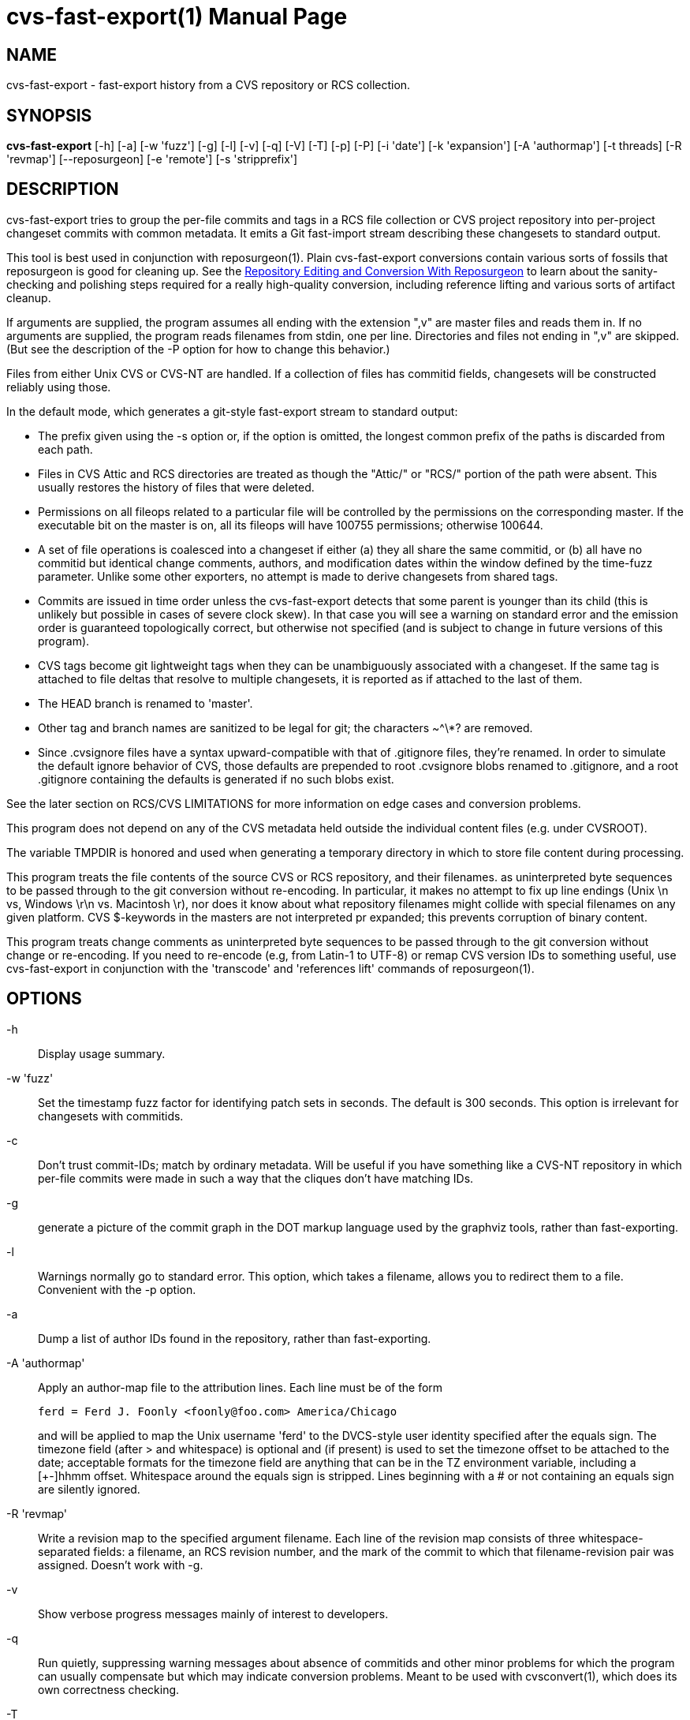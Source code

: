 = cvs-fast-export(1) =
:doctype: manpage

== NAME ==
cvs-fast-export - fast-export history from a CVS repository or RCS collection.

== SYNOPSIS ==
*cvs-fast-export*
    [-h] [-a] [-w 'fuzz'] [-g] [-l] [-v] [-q] [-V] [-T] [-p] [-P]
    [-i 'date'] [-k 'expansion'] [-A 'authormap'] [-t threads]
    [-R 'revmap'] [--reposurgeon] [-e 'remote'] [-s 'stripprefix']

== DESCRIPTION ==
cvs-fast-export tries to group the per-file commits and tags in a RCS file
collection or CVS project repository into per-project changeset
commits with common metadata. It emits a Git fast-import stream
describing these changesets to standard output.

This tool is best used in conjunction with reposurgeon(1).  Plain
cvs-fast-export conversions contain various sorts of fossils that
reposurgeon is good for cleaning up. See the
http://www.catb.org/~esr/reposurgeon/repository-editing.html[Repository
Editing and Conversion With Reposurgeon] to learn about the
sanity-checking and polishing steps required for a really high-quality
conversion, including reference lifting and various sorts of artifact
cleanup.

If arguments are supplied, the program assumes all ending with the
extension ",v" are master files and reads them in. If no arguments are
supplied, the program reads filenames from stdin, one per
line. Directories and files not ending in ",v" are skipped.  (But see
the description of the -P option for how to change this behavior.)

Files from either Unix CVS or CVS-NT are handled. If a collection of
files has commitid fields, changesets will be constructed reliably
using those.

In the default mode, which generates a git-style fast-export stream to
standard output:

* The prefix given using the -s option or, if the option is omitted, the
  longest common prefix of the paths is discarded from each path.

* Files in CVS Attic and RCS directories are treated as though the "Attic/"
  or "RCS/" portion of the path were absent.  This usually restores the
  history of files that were deleted.

* Permissions on all fileops related to a particular file will be
  controlled by the permissions on the corresponding master.  If the
  executable bit on the master is on, all its fileops will have 100755
  permissions; otherwise 100644.

* A set of file operations is coalesced into a changeset if either (a) they
  all share the same commitid, or (b) all have no commitid but
  identical change comments, authors, and modification dates within
  the window defined by the time-fuzz parameter.  Unlike some other
  exporters, no attempt is made to derive changesets from shared tags.

* Commits are issued in time order unless the cvs-fast-export detects
  that some parent is younger than its child (this is unlikely but
  possible in cases of severe clock skew). In that case you will see a
  warning on standard error and the emission order is guaranteed
  topologically correct, but otherwise not specified (and is subject to
  change in future versions of this program).

* CVS tags become git lightweight tags when they can be unambiguously
  associated with a changeset.  If the same tag is attached to file
  deltas that resolve to multiple changesets, it is reported as if 
  attached to the last of them.

* The HEAD branch is renamed to 'master'.

* Other tag and branch names are sanitized to be legal for git;
  the characters ~^\*? are removed.

* Since .cvsignore files have a syntax upward-compatible with that of
  .gitignore files, they're renamed.  In order to simulate the default
  ignore behavior of CVS, those defaults are prepended to root
  .cvsignore blobs renamed to .gitignore, and a root .gitignore
  containing the defaults is generated if no such blobs exist.

See the later section on RCS/CVS LIMITATIONS for more information on
edge cases and conversion problems.

This program does not depend on any of the CVS metadata held outside
the individual content files (e.g. under CVSROOT).

The variable TMPDIR is honored and used when generating a temporary
directory in which to store file content during processing.

This program treats the file contents of the source CVS or RCS
repository, and their filenames. as uninterpreted byte sequences to be
passed through to the git conversion without re-encoding.  In
particular, it makes no attempt to fix up line endings (Unix \n vs,
Windows \r\n vs. Macintosh \r), nor does it know about what repository
filenames might collide with special filenames on any given platform.
CVS $-keywords in the masters are not interpreted pr expanded; this
prevents corruption of binary content.

This program treats change comments as uninterpreted byte sequences to
be passed through to the git conversion without change or
re-encoding. If you need to re-encode (e.g, from Latin-1 to UTF-8) or
remap CVS version IDs to something useful, use cvs-fast-export
in conjunction with the 'transcode' and 'references lift' commands
of reposurgeon(1).

== OPTIONS ==
-h::
Display usage summary.

-w 'fuzz'::
Set the timestamp fuzz factor for identifying patch sets in seconds.
The default is 300 seconds. This option is irrelevant for changesets
with commitids.

-c::
Don't trust commit-IDs; match by ordinary metadata.  Will be useful if
you have something like a CVS-NT repository in which per-file commits
were made in such a way that the cliques don't have matching IDs.

-g::
generate a picture of the commit graph in the DOT markup language
used by the graphviz tools, rather than fast-exporting.

-l::
Warnings normally go to standard error.  This option, which takes a
filename, allows you to redirect them to a file.  Convenient
with the -p option.

-a::
Dump a list of author IDs found in the repository, rather than fast-exporting.

-A 'authormap'::
Apply an author-map file to the attribution lines. Each line must be
of the form
+
------------------------------------------------------
ferd = Ferd J. Foonly <foonly@foo.com> America/Chicago
------------------------------------------------------
+
and will be applied to map the Unix username 'ferd' to the DVCS-style
user identity specified after the equals sign.  The timezone field
(after > and whitespace) is optional and (if present) is used to set
the timezone offset to be attached to the date; acceptable formats for
the timezone field are anything that can be in the TZ environment
variable, including a [+-]hhmm offset. Whitespace around the equals
sign is stripped.  Lines beginning with a # or not containing an
equals sign are silently ignored.

-R 'revmap'::
Write a revision map to the specified argument filename.  Each line of
the revision map consists of three whitespace-separated fields: a
filename, an RCS revision number, and the mark of the commit to which
that filename-revision pair was assigned.  Doesn't work with -g.

-v::
Show verbose progress messages mainly of interest to developers.

-q::
Run quietly, suppressing warning messages about absence of commitids
and other minor problems for which the program can usually compensate but
which may indicate conversion problems. Meant to be used with
cvsconvert(1), which does its own correctness checking.

-T::
Force deterministic dates for regression testing. Each patchset will
have a monotonic-increasing attributed date computed from its mark in
the output stream - the mark value times the commit time window times two.

--reposurgeon::
Emit for each commit a list of the CVS file:revision pairs composing it as a
bzr-style commit property named "cvs-revisions".  From version 2.12
onward, reposurgeon(1) can interpret these and use them as hints for
reference-lifting.  Also, suppresses emission of "done" trailer.

--embed-id::
Append to each commit comment identification of the CVS commits that
contributed to it.

-V::
Emit the program version and exit.

-e 'remote'::
Exported branch names are prefixed with refs/remotes/'remote' instead of
refs/heads, making the import appear to come from the named remote.

-s 'stripprefix'::
Strip the given prefix instead of longest common prefix

-t 'threadcount'::
Running multithreaded increases the program's memory footprint
proportionally to the number of threads, but means the conversion may
run in less total time because an I/O operation involving one master
file will not block compute-intensive processing of others. By
default, the program conservatively assumes it can use two threads per
processor available. You can use this option to set the number of threads;
the value 0 forces sequential processing with no threading.

-p::
Enable progress reporting. This also dumps statistics (elapsed time
and size of maximum resident set) for several points in the conversion
run.

-P::
Normally cvs-fast-export will skip any filename presented as an argument
or on stdin that does not end with the RCS/CVS extension ",v", and
will also ignore a pathname containing the string CVSROOT (this
avoids annoyances when running from or above a top-level CVS directory).
A strict reading of RCS allows masters without the ,v extension.  This
option sets promiscuous mode, disabling both checks.

-i 'date'::
Enable incremental-dump mode. Only commits with a date after that
specified by the argument are emitted. Disables inclusion of default
ignores. Each branch root in the incremental dump is decorated with
git-stream magic which, when interpreted in context of a live
repository, will connect that branch to any branch of the same name.
The date is expected to be RFC3339 conformant
(e.g. yy-mm-ddThh:mm:ssZ) or else an integer Unix time in seconds.

== EXAMPLE ==
A very typical invocation would look like this:

----------------------------------------------
find . | cvs-fast-export >stream.fi
----------------------------------------------

Your cvs-fast-export distribution should also supply cvssync(1), a
tool for fetching CVS masters from a remote repository. Using
them together will look something like this:

--------------------------------------------------------------
cvssync anonymous@cvs.savannah.gnu.org:/sources/groff groff
find groff | cvs-fast-export >groff.fi
--------------------------------------------------------------

Progress reporting can be reassuring if you expect a conversion
to run for some time.  It will animate completion percentages
as the conversion proceeds and display timings when done.

The cvs-fast-export suite contains a wrapper script called
'cvsconvert' that is useful for running a conversion and automatically
checking its content against the CVS original.

== RCS/CVS LIMITATIONS ==
Translating RCS/CVS repositories to the generic DVCS model expressed
by import streams is not merely difficult and messy, there are weird
RCS/CVS cases that cannot be correctly translated at all.
cvs-fast-export will try to warn you about these cases rather than
silently producing broken or incomplete translations, but there be
dragons. We recommend some precautions under SANITY CHECKING.

Timestamps from CVS histories are not very reliable - CVS made them on
the client side rather than at the server; this makes them subject to
local clock skew, timezone, and DST issues.

CVS-NT and versions of GNU CVS after 1.12 (2004) added a changeset
commit-id to file metadata. Older sections of CVS history without
these are vulnerable to various problems caused by clock skew between
clients; this used to be relatively common for multiple reasons,
including less pervasive use of NTP clock synchronization. cvs-fast-export
will warn you ("commits before this date lack commitids") when it sees
such a section in your history. When it does, these caveats apply:

* If timestamps of commits in the CVS repository were not stable
enough to be used for ordering commits, changes may be reported in the
wrong order.

* If the timestamp order of different files crosses the revision order
within the commit-matching time window, the order of commits reported 
may be wrong.

One more property affected by commitids is the stability of old
changesets under incremental dumping. Under a CVS implementation
issuing commitids, new CVS commits are guaranteed not to change
cvs-fast-export's changeset derivation from a previous history;
thus, updating a target DVCS repository with incremental dumps 
from a live CVS installation will work. Even if older portions 
of the history do not have commitids, conversions will be stable.
This stability guarantee is lost if you are using a version of
CVS that does not issue commitids.

Also note that a CVS repository has to be completely reanalyzed 
even for incremental dumps; thus, processing time and memory 
requirements will rise with the total repository size even when
the requested reporting interval of the incremental dump is small.

These problems cannot be fixed in cvs-fast-export; they are inherent to CVS.

== CVS-FAST-EXPORT REQUIREMENTS AND LIMITATIONS ==
Because the code is designed for dealing with large data sets, it has
been optimized for 64-bit machines and no particular effort has been
made to keep it 32-bit clean.  Various counters may overflow if you
try using it to lift a large repository on a 32-bit machine.

Branches occurring in only a subset of the analyzed masters are not
correctly resolved; instead, an entirely disjoint history will be
created containing the branch revisions and all parents back to the
root.

The program does try to do something useful cases in which a tag
occurs in a set of revisions that does not correspond to any gitspace
commit.  In this case a tagged branch containing only one commit is
created, guaranteeing that you can check out a set of files containing
the CVS content for the tag. The commit comment is "Synthetic commit
for incomplete tag XXX", where XXX is the relevant tag.  The root of
the branchlet is the gitspace commit where the latest CVS revision in
in the tagged set first occurs; this is the commit the tag would point
at if its incompleteness were ignored. The change in the branchlet
commit *is* also applied forward in the nearby mainline.

This program does the equivalent of cvs -kb when checking out masters,
not performing any $-keyword expansion at all.  This has the advantage
that binary files can never be clobbered, no matter when k option was
set on the master.  It has the disadvantage that the data in $-headers
is not reliable; at best you'll get the unexpanded version of the
$-cookie, at worst you might get the committer/timestamp information
for when the master was originally checked in, rather than when it
was last checked out.  It's good practice to remove all dollar cookies
as part of post-conversion cleanup.

CVS vendor branches are a source of trouble. Sufficiently strange
combinations of imports and local modifications will translate
badly, producing incorrect content on master and elsewhere.

Some other CVS exporters try, or have tried, to deduce changesets from 
shared tags even when comment metadata doesn't match perfectly. This
one does not; the designers judge that to trip over too many
pathological CVS tagging cases.

When running multithreaded, there is an edge case in which the
program's behavior is nondeterministic.  If the same tag looks like it
should be assigned to two different gitspace commits with the same
timestamp, which tag it actually lands on will be random.

cvs-fast-export is designed to do translation with all its
intermediate structures in memory, in one pass. This contrasts with
cvs2git(1), which uses multiple passes and journals intermediate
structures to disk.  The tradeoffs are that cvs-fast-export is much
faster than cvs2git (by a ratio of over 100:1 on real repositories),
but will fail with an out-of-memory error on CVS repositories large
enough that the metadata storage (not the content blobs, just the
attributions and comments) overflow your physical memory. In practice,
you are unlikely to push this limit on a machine with 32GB of RAM and
effectively certain not to with 64GB.  Attempts to do large
conversions in only a 32-bit (4GB) address space are, on the other
hand, unlikely to end well.

The program's transient RAM requirements can be quite a bit
larger; it must slurp in each entire master file once in order to
do delta assembly and generate the version snapshots that will 
become snapshots.  Using the -t option multiplies the expected amount
of transient storage required by the number of threads; use with
care, as it is easy to push memory usage so high that swap overhead
overwhelms the gains from not constantly blocking on I/O.

The program also requires temporary disk space equivalent
to the sum of the sizes of all revisions in all files.

CVSNT is suppirted, but the CVSNT extension fieldss "hardlinks"
and "username" are ignored.

On stock PC hardware in 2020, cvs-fast-export achieves processing
speeds upwards of 64K CVS commits per minute on real repositories.
Time performance is primarily I/O bound and can be improved by running
on an SSD.

== SANITY CHECKING ==
After conversion, it is good practice to do the following verification
steps:

1. If you ran the conversion directly with cvs-fast-export rather than
using cvsconvert, use diff(1) with the -r option to compare a CVS head
checkout with a checkout of the converted repository. The only
differences you should see are those due to RCS keyword expansion,
.cvsignore lifting, and manifest mismatches due to CVS not tracking
file deaths quite correctly.  If this is not true, you may have found a bug
in cvs-fast-export; please report it with a copy of the CVS repo.

2. Examine the translated repository with reposurgeon(1) looking (in
particular) for misplaced tags or branch joins. Often these can be
manually repaired with little effort. These flaws do 'not' necessarily
imply bugs in cvs-fast-export; they may simply indicate previously
undetected malformations in the CVS history. However, reporting them may
help improve cvs-fast-export.

A more comprehensive sanity check is described in
http://www.catb.org/~esr/reposurgeon/repository-editing.html[Repository
Editing and Conversion With Reposurgeon]; browse it for more.

== RETURN VALUE ==

0 if all files were found and successfully converted, 1 otherwise.

== ERROR MESSAGES ==
Most of the messages cvs-fast-export emits are self-explanatory.  Here
are a few that aren't. Where it says "check head", be sure to
sanity-check against the head revision.

null branch name, probably from a damaged Attic file::
     The code was unable to deduce a name for a branch and tried to
     export a null pointer as a name. The branch is given the name
     "null". It is likely this history will need repair.

fatal: internal error - duplicate key in red black tree::
     Multiple tags with identical names exist in one of your master
     files. This is a sign of a corrupted revision history; you will
     need to manually inspect the master and remove one of the duplicates.

child commit emitted before parent exists::
     Skew in client timestamps produced a situation in which time
     order of parent and child commits is backwards.  If you are
     running multithreaded, this probably means two CVS commits with
     identical timestamps were randomly processed in the wrong order;
     try forcing single-thread operation with -t 0. If the error
     recurs with -t 0, this indicates a serious metadata malformation
     or cvs-fast-export bug and should be reported to the maintainers.

tag could not be assigned to a commit::
     RCS/CVS tags are per-file, not per revision. If developers are not
     careful in their use of tagging, it can be impossible to associate a
     tag with any of the changesets that cvs-fast-export resolves. When
     this happens, cvs-fast-export will issue this warning and the tag
     named will be discarded.

discarding dead untagged branch::
     Analysis found a CVS branch with no tag consisting entirely of
     dead revisions. These cannot have been visible in the archival
     state of the CVS at conversion time; it is possible they may
     have been visible as branch content at some point in the
     repository's past, but without an identifying tag that state
     is impossible to reconstruct.

warning - unnamed branch::
     A CVS branch with a live revision lacks a head label.  A label
     with "-UNNAMED-BRANCH" suffixed to the name of the parent branch
     will be generated.

warning - no master branch generated::
     cvs-fast-export could not identify the default (HEAD) branch and
     therefore there is no "master" in the conversion; this will
     seriously confuse git and probably other VCSes when they try to
     import the output stream. You may be able to identify and rename 
     a master branch using reposurgeon(1).

warning - xxx newer than yyy::
     Early in analysis of a CVS master file, time sort order of its
     deltas doesn't match the topological order defined by the
     revision numbers.  The most likely cause of this is clock skew
     between clients in very old CVS versions. The program will attempt
     to correct for this by tweaking the revision date of the
     out-of-order commit to be that of its parent, but this may not
     prevent other time-skew errors later in analysis.

warning - skew_vulnerable in file xxx rev yyy set to zzz::
     This warning is emitted when verbose is on and only on commits
     with no commit ID.  It calls out commits that cause the date
     before which coalescence is unreliable to be pushed forward.

tip commit older than imputed branch join::
     A similar problem to "newer than" being reported at a later
     stage, when file branches are being knit into changeset branches.
     One CVS branch in a collection about to be collated into a gitspace
     branch has a tip commit older than the earliest commit that is a 
     a parent on some (other) tip in the collection.  The adventitious
     branch is snipped off.

some parent commits are younger than children::
     May indicate that cvs-fast-export aggregated some changesets in
     the wrong order; probably a harmless result of clock skew, but check head.

warning - branch point later than branch::
     Late in the analysis, when connecting branches to their parents
     in the changeset DAG, the commit date of the root commit of a
     branch is earlier than the date of the parent it gets connected
     to. Could be yet another clock-skew symptom, or might point to
     an error in the program's topological analysis.  Examine commits
     near the join with reposurgeon(1); the branch may need to be
     reparented by hand.

more than one delta with number X.Y.Z::
     The CVS history contained duplicate file delta numbers. Should
     never happen, and may indocate a corrupted CVS archive if it does;
     check head.

{revision|patch} with odd depth::
     Should never happen; only branch numbers are supposed to have odd
     depth, not file delta or patch numbers. May indicate a corrupted
     CVS archive; check head.

duplicate tag in CVS master, ignoring::
     A CVS master has multiple instances of the same tag pointing at
     different file deltas. Probably a CVS operator error and relatively
     harmless, but check that the tag's referent in the conversion
     makes sense.

tag or branch name was empty after sanitization::
    Fatal error: tag name was empty after all characters illegal for git
    were removed.  Probably indicates a corrupted RCS file.

revision number too long, increase CVS_MAX_DEPTH::
     Fatal error: internal buffers are too short to handle a CVS
     revision in a repo. Increase this constant in cvs.h and rebuild.
     Warning: this will increase memory usage and slow down the tests
     a lot.

snapshot sequence number too large, widen serial_t::
     Fatal error: the number of file snapshots in the CVS repo
     overruns an internal counter.  Rebuild cvs-fast-export from
     source with a wider serial_t patched into cvs.h. Warning: this
     will significantly increase the working-set size

too many branches, widen branchcount_t::
     Fatal error: the number of branches descended from some single
     commit overruns an internal counter.  Rebuild cvs-fast-export from
     source with a wider branchcount_t patched into cvs.h. Warning:
     this will significantly increase the working-set size

corrupt delta in::
     The text of a delta is expected to be led with d (delete) and a
     (append) lines describing line-oriented changes at that delta.
     When you see this message, these are garbled.

edit script tried to delete beyond eof::
     Indicates a corrupted RCS file.  An edit line count was wrong,
     possibly due to an integer overflow in an old 32-bit version of RCS.

internal error - branch cycle::
     cvs-fast-export found a cycle while topologically sorting commits
     by parent link. This should never happen and indicates either
     damaged metadata or a serious internal error in cvs-fast-export:
     please file a bug report.

internal error - lost tag::
     Late in analysis (after changeset coalescence) a tag lost its
     commit reference.  This should never happen and probably indicates
     an internal error in cvs-fast-export: please file a bug report.

== REPORTING BUGS ==
Report bugs to Eric S. Raymond <esr@thyrsus.com>. Please read
"Reporting bugs in cvs-fast-export" before shipping a report. The
project page itself is at http://catb.org/~esr/cvs-fast-export

== SEE ALSO ==
rcs(1), cvs(1), cvssync(1), cvsconvert(1), reposurgeon(1), cvs2git(1).
